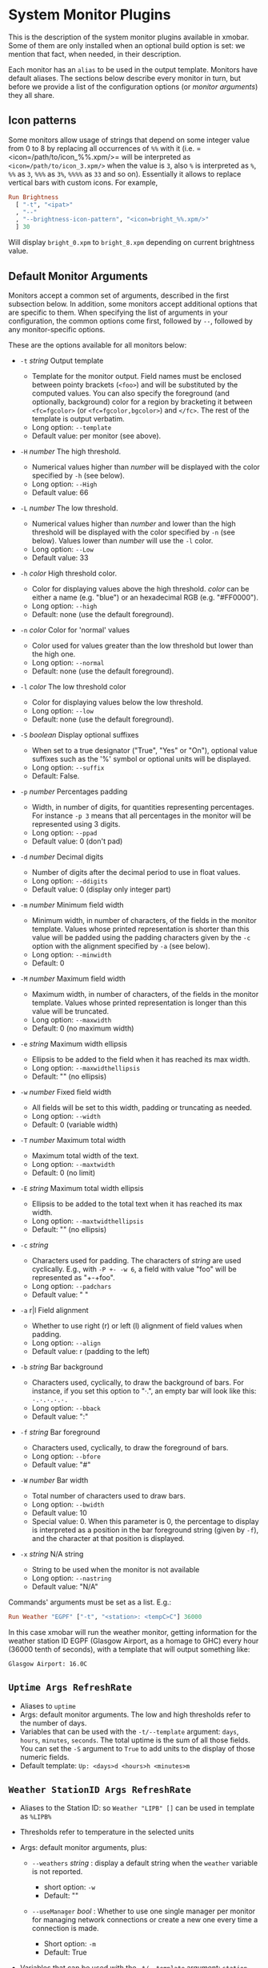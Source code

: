 #+OPTIONS: toc:t

* System Monitor Plugins

This is the description of the system monitor plugins available in
xmobar. Some of them are only installed when an optional build option is
set: we mention that fact, when needed, in their description.

Each monitor has an =alias= to be used in the output template. Monitors
have default aliases. The sections below describe every monitor in turn,
but before we provide a list of the configuration options (or /monitor
arguments/) they all share.

** Icon patterns

Some monitors allow usage of strings that depend on some integer value
from 0 to 8 by replacing all occurrences of =%%= with it
(i.e. =<icon=/path/to/icon_%%.xpm/>= will be interpreted as
=<icon=/path/to/icon_3.xpm/>= when the value is =3=, also =%= is
interpreted as =%=, =%%= as =3=, =%%%= as =3%=, =%%%%= as =33= and so
on). Essentially it allows to replace vertical bars with custom
icons. For example,

#+begin_src haskell
  Run Brightness
    [ "-t", "<ipat>"
    , "--"
    , "--brightness-icon-pattern", "<icon=bright_%%.xpm/>"
    ] 30
#+end_src

Will display =bright_0.xpm= to =bright_8.xpm= depending on current
brightness value.

** Default Monitor Arguments

Monitors accept a common set of arguments, described in the first
subsection below. In addition, some monitors accept additional options
that are specific to them. When specifying the list of arguments in your
configuration, the common options come first, followed by =--=, followed
by any monitor-specific options.

These are the options available for all monitors below:

- =-t= /string/ Output template

  - Template for the monitor output. Field names must be enclosed
    between pointy brackets (=<foo>=) and will be substituted by the
    computed values. You can also specify the foreground (and
    optionally, background) color for a region by bracketing it between
    =<fc=fgcolor>= (or =<fc=fgcolor,bgcolor>=) and =</fc>=. The rest of
    the template is output verbatim.
  - Long option: =--template=
  - Default value: per monitor (see above).

- =-H= /number/ The high threshold.

  - Numerical values higher than /number/ will be displayed with the
    color specified by =-h= (see below).
  - Long option: =--High=
  - Default value: 66

- =-L= /number/ The low threshold.

  - Numerical values higher than /number/ and lower than the high
    threshold will be displayed with the color specified by =-n= (see
    below). Values lower than /number/ will use the =-l= color.
  - Long option: =--Low=
  - Default value: 33

- =-h= /color/ High threshold color.

  - Color for displaying values above the high threshold. /color/ can be
    either a name (e.g. "blue") or an hexadecimal RGB (e.g. "#FF0000").
  - Long option: =--high=
  - Default: none (use the default foreground).

- =-n= /color/ Color for 'normal' values

  - Color used for values greater than the low threshold but lower than
    the high one.
  - Long option: =--normal=
  - Default: none (use the default foreground).

- =-l= /color/ The low threshold color

  - Color for displaying values below the low threshold.
  - Long option: =--low=
  - Default: none (use the default foreground).

- =-S= /boolean/ Display optional suffixes

  - When set to a true designator ("True", "Yes" or "On"), optional
    value suffixes such as the '%' symbol or optional units will be
    displayed.
  - Long option: =--suffix=
  - Default: False.

- =-p= /number/ Percentages padding

  - Width, in number of digits, for quantities representing percentages.
    For instance =-p 3= means that all percentages in the monitor will
    be represented using 3 digits.
  - Long option: =--ppad=
  - Default value: 0 (don't pad)

- =-d= /number/ Decimal digits

  - Number of digits after the decimal period to use in float values.
  - Long option: =--ddigits=
  - Default value: 0 (display only integer part)

- =-m= /number/ Minimum field width

  - Minimum width, in number of characters, of the fields in the monitor
    template. Values whose printed representation is shorter than this
    value will be padded using the padding characters given by the =-c=
    option with the alignment specified by =-a= (see below).
  - Long option: =--minwidth=
  - Default: 0

- =-M= /number/ Maximum field width

  - Maximum width, in number of characters, of the fields in the monitor
    template. Values whose printed representation is longer than this
    value will be truncated.
  - Long option: =--maxwidth=
  - Default: 0 (no maximum width)

- =-e= /string/ Maximum width ellipsis

  - Ellipsis to be added to the field when it has reached its max width.
  - Long option: =--maxwidthellipsis=
  - Default: "" (no ellipsis)

- =-w= /number/ Fixed field width

  - All fields will be set to this width, padding or truncating as
    needed.
  - Long option: =--width=
  - Default: 0 (variable width)

- =-T= /number/ Maximum total width

  - Maximum total width of the text.
  - Long option: =--maxtwidth=
  - Default: 0 (no limit)

- =-E= /string/ Maximum total width ellipsis

  - Ellipsis to be added to the total text when it has reached its max
    width.
  - Long option: =--maxtwidthellipsis=
  - Default: "" (no ellipsis)

- =-c= /string/

  - Characters used for padding. The characters of /string/ are used
    cyclically. E.g., with =-P +- -w 6=, a field with value "foo" will
    be represented as "+-+foo".
  - Long option: =--padchars=
  - Default value: " "

- =-a= r|l Field alignment

  - Whether to use right (r) or left (l) alignment of field values when
    padding.
  - Long option: =--align=
  - Default value: r (padding to the left)

- =-b= /string/ Bar background

  - Characters used, cyclically, to draw the background of bars. For
    instance, if you set this option to "·.", an empty bar will look
    like this: =·.·.·.·.·.=
  - Long option: =--bback=
  - Default value: ":"

- =-f= /string/ Bar foreground

  - Characters used, cyclically, to draw the foreground of bars.
  - Long option: =--bfore=
  - Default value: "#"

- =-W= /number/ Bar width

  - Total number of characters used to draw bars.
  - Long option: =--bwidth=
  - Default value: 10
  - Special value: 0. When this parameter is 0, the percentage to
    display is interpreted as a position in the bar foreground string
    (given by =-f=), and the character at that position is displayed.

- =-x= /string/ N/A string

  - String to be used when the monitor is not available
  - Long option: =--nastring=
  - Default value: "N/A"

Commands' arguments must be set as a list. E.g.:

#+begin_src haskell
  Run Weather "EGPF" ["-t", "<station>: <tempC>C"] 36000
#+end_src

In this case xmobar will run the weather monitor, getting information
for the weather station ID EGPF (Glasgow Airport, as a homage to GHC)
every hour (36000 tenth of seconds), with a template that will output
something like:

#+begin_src shell
  Glasgow Airport: 16.0C
#+end_src

** =Uptime Args RefreshRate=

- Aliases to =uptime=
- Args: default monitor arguments. The low and high thresholds refer to
  the number of days.
- Variables that can be used with the =-t/--template= argument: =days=,
  =hours=, =minutes=, =seconds=. The total uptime is the sum of all
  those fields. You can set the =-S= argument to =True= to add units to
  the display of those numeric fields.
- Default template: =Up: <days>d <hours>h <minutes>m=

** =Weather StationID Args RefreshRate=

- Aliases to the Station ID: so =Weather "LIPB" []= can be used in
  template as =%LIPB%=
- Thresholds refer to temperature in the selected units
- Args: default monitor arguments, plus:

  - =--weathers= /string/ : display a default string when the =weather=
    variable is not reported.

    - short option: =-w=
    - Default: ""

  - =--useManager= /bool/ : Whether to use one single manager per
    monitor for managing network connections or create a new one every
    time a connection is made.

    - Short option: =-m=
    - Default: True

- Variables that can be used with the =-t/--template= argument:
  =station=, =stationState=, =year=, =month=, =day=, =hour=,
  =windCardinal=, =windAzimuth=, =windMph=, =windKnots=, =windMs=,
  =windKmh= =visibility=, =skyCondition=, =weather=, =tempC=, =tempF=,
  =dewPointC=, =dewPointF=, =rh=, =pressure=
- Default template: =<station>: <tempC>C, rh <rh>% (<hour>)=
- Retrieves weather information from http://tgftp.nws.noaa.gov. Here is
  an [[https://tgftp.nws.noaa.gov/data/observations/metar/decoded/CYLD.TXT][example]], also showcasing the kind of information that may be
  extracted.

** =WeatherX StationID SkyConditions Args RefreshRate=

- Works in the same way as =Weather=, but takes an additional argument,
  a list of pairs from sky conditions to their replacement (typically a
  unicode string or an icon specification).
- Use the variable =skyConditionS= to display the replacement of the
  corresponding sky condition. All other =Weather= template variables
  are available as well.

For example:

#+begin_src haskell
  WeatherX "LEBL"
           [ ("clear", "🌣")
           , ("sunny", "🌣")
           , ("mostly clear", "🌤")
           , ("mostly sunny", "🌤")
           , ("partly sunny", "⛅")
           , ("fair", "🌑")
           , ("cloudy","☁")
           , ("overcast","☁")
           , ("partly cloudy", "⛅")
           , ("mostly cloudy", "🌧")
           , ("considerable cloudiness", "⛈")]
           ["-t", "<fn=2><skyConditionS></fn> <tempC>° <rh>%  <windKmh> (<hour>)"
           , "-L","10", "-H", "25", "--normal", "black"
           , "--high", "lightgoldenrod4", "--low", "darkseagreen4"]
           18000
#+end_src

As mentioned, the replacement string can also be an icon specification,
such as =("clear", "<icon=weather-clear.xbm/>")=.

** =Network Interface Args RefreshRate=

- Aliases to the interface name: so =Network "eth0" []= can be used as
  =%eth0%=
- Thresholds refer to velocities expressed in Kb/s
- Args: default monitor arguments, plus:

  - =--rx-icon-pattern=: dynamic string for reception rate in =rxipat=.
  - =--tx-icon-pattern=: dynamic string for transmission rate in
    =txipat=.
  - =--up=: string used for the =up= variable value when the interface
    is up.

- Variables that can be used with the =-t=/=--template= argument: =dev=,
  =rx=, =tx=, =rxbar=, =rxvbar=, =rxipat=, =txbar=, =txvbar=, =txipat=,
  =up=. Reception and transmission rates (=rx= and =tx=) are displayed
  by default as Kb/s, without any suffixes, but you can set the =-S= to
  "True" to make them displayed with adaptive units (Kb/s, Mb/s, etc.).
- Default template: =<dev>: <rx>KB|<tx>KB=

** =DynNetwork Args RefreshRate=

- Active interface is detected automatically
- Aliases to "dynnetwork"
- Thresholds are expressed in Kb/s
- Args: default monitor arguments, plus:

- =--rx-icon-pattern=: dynamic string for reception rate in =rxipat=.
- =--tx-icon-pattern=: dynamic string for transmission rate in =txipat=
- =--devices=: comma-separated list of devices to show.

- Variables that can be used with the =-t=/=--template= argument:
  =dev=, =rx=, =tx=, =rxbar=, =rxvbar=, =rxipat=, =txbar=, =txvbar=,
  =txipat=.

Reception and transmission rates (=rx= and =tx=) are displayed in Kbytes
per second, and you can set the =-S= to "True" to make them displayed
with units (the string "Kb/s").
- Default template: =<dev>: <rx>KB|<tx>KB=
- Example of usage of =--devices= option:

    =["--", "--devices", "wlp2s0,enp0s20f41"]=

** =Wireless Interface Args RefreshRate=

- If set to "", first suitable wireless interface is used.
- Aliases to the interface name with the suffix "wi": thus,
  =Wireless   "wlan0" []= can be used as =%wlan0wi%=, and
  =Wireless "" []= as =%wi%=.
- Args: default monitor arguments, plus:

  - =--quality-icon-pattern=: dynamic string for connection quality in
    =qualityipat=.

- Variables that can be used with the =-t=/=--template= argument:
  =ssid=, =signal=, =quality=, =qualitybar=, =qualityvbar=,
  =qualityipat=
- Thresholds refer to link quality on a =[0, 100]= scale. Note that
  =quality= is calculated from =signal= (in dBm) by a possibly lossy
  conversion. It is also not taking into account many factors such as
  noise level, air busy time, transcievers' capabilities and the others
  which can have drastic impact on the link performance.
- Default template: =<ssid> <quality>=
- To activate this plugin you must pass the =with_nl80211= or the
  =with_iwlib= flag during compilation.

** =Memory Args RefreshRate=

- Aliases to =memory=
- Args: default monitor arguments, plus:

  - =--used-icon-pattern=: dynamic string for used memory ratio in
    =usedipat=.
  - =--free-icon-pattern=: dynamic string for free memory ratio in
    =freeipat=.
  - =--available-icon-pattern=: dynamic string for available memory
    ratio in =availableipat=.

- Thresholds refer to percentage of used memory
- Variables that can be used with the =-t/--template= argument:
  =total=, =free=, =buffer=, =cache=, =available=, =used=, =usedratio=,
  =usedbar=, =usedvbar=, =usedipat=, =freeratio=, =freebar=, =freevbar=,
  =freeipat=, =availableratio=, =availablebar=, =availablevbar=,
  =availableipat=
- Default template: =Mem: <usedratio>% (<cache>M)=

** =Swap Args RefreshRate=

- Aliases to =swap=
- Args: default monitor arguments
- Thresholds refer to percentage of used swap
- Variables that can be used with the =-t/--template= argument:
  =total=, =used=, =free=, =usedratio=
- Default template: =Swap: <usedratio>%=

** =Cpu Args RefreshRate=

- Aliases to =cpu=
- Args: default monitor arguments, plus:

  - =--load-icon-pattern=: dynamic string for cpu load in =ipat=

- Thresholds refer to percentage of CPU load
- Variables that can be used with the =-t/--template= argument:
  =total=, =bar=, =vbar=, =ipat=, =user=, =nice=, =system=, =idle=,
  =iowait=
- Default template: =Cpu: <total>%=

** =MultiCpu Args RefreshRate=

- Aliases to =multicpu=
- Args: default monitor arguments, plus:

  - =--load-icon-pattern=: dynamic string for overall cpu load in
    =ipat=.
  - =--load-icon-patterns=: dynamic string for each cpu load in
    =autoipat=, =ipat{i}=. This option can be specified several times.
    nth option corresponds to nth cpu.
  - =--fallback-icon-pattern=: dynamic string used by =autoipat= and
    =ipat{i}= when no =--load-icon-patterns= has been provided for
    =cpu{i}=
  - =--contiguous-icons=: flag (no value needs to be provided) that
    causes the load icons to be drawn without padding.

- Thresholds refer to percentage of CPU load
- Variables that can be used with the =-t/--template= argument:
  =autototal=, =autobar=, =autovbar=, =autoipat=, =autouser=,
  =autonice=, =autosystem=, =autoidle=, =total=, =bar=, =vbar=, =ipat=,
  =user=, =nice=, =system=, =idle=, =total0=, =bar0=, =vbar0=, =ipat0=,
  =user0=, =nice0=, =system0=, =idle0=, ... The auto* variables
  automatically detect the number of CPUs on the system and display one
  entry for each.
- Default template: =Cpu: <total>%=

** =Battery Args RefreshRate=

- Same as

  #+begin_src haskell
    BatteryP ["BAT", "BAT0", "BAT1", "BAT2"] Args RefreshRate
  #+end_src

** =BatteryP Dirs Args RefreshRate=

- Aliases to =battery=

- Dirs: list of directories in =/sys/class/power_supply/= where to look
  for the ACPI files of each battery. Example: =["BAT0","BAT1","BAT2"]=.
  Only up to 3 existing directories will be searched.

- Args: default monitor arguments, plus the following specific ones
  (these options, being specific to the monitor, are to be specified
  after a =--= in the argument list):

  - =-O=: string for AC "on" status (default: "On")
  - =-i=: string for AC "idle" status (default: "On")
  - =-o=: string for AC "off" status (default: "Off")
  - =-L=: low power (=watts=) threshold (default: 10)
  - =-H=: high power threshold (default: 12)
  - =-l=: color to display power lower than the =-L= threshold
  - =-m=: color to display power lower than the =-H= threshold
  - =-h=: color to display power higher than the =-H= threshold
  - =-p=: color to display positive power (battery charging)
  - =-f=: file in =/sys/class/power_supply= with AC info (default:
    "AC/online")
  - =-A=: a number between 0 and 100, threshold below which the action
    given by =-a=, if any, is performed (default: 5)
  - =-a=: a string with a system command that is run when the percentage
    left in the battery is less or equal than the threshold given by the
    =-A= option. If not present, no action is undertaken.
  - =-P=: to include a percentage symbol in =left=.
  - =--on-icon-pattern=: dynamic string for current battery charge when
    AC is "on" in =leftipat=.
  - =--off-icon-pattern=: dynamic string for current battery charge when
    AC is "off" in =leftipat=.
  - =--idle-icon-pattern=: dynamic string for current battery charge
    when AC is "idle" in =leftipat=.
  - =--lows=: string for AC "off" status and power lower than the =-L=
    threshold (default: "")
  - =--mediums=: string for AC "off" status and power lower than the
    =-H= threshold (default: "")
  - =--highs=: string for AC "off" status and power higher than the =-H=
    threshold (default: "")

- Variables that can be used with the =-t/--template= argument:
  =left=, =leftbar=, =leftvbar=, =leftipat=, =timeleft=, =watts=,
  =acstatus=

- Default template: =Batt: <watts>, <left>% / <timeleft>=

- Example (note that you need "--" to separate regular monitor options
  from Battery's specific ones):

  #+begin_src haskell
    Run BatteryP ["BAT0"]
                 ["-t", "<acstatus><watts> (<left>%)",
                  "-L", "10", "-H", "80", "-p", "3",
                  "--", "-O", "<fc=green>On</fc> - ", "-i", "",
                  "-L", "-15", "-H", "-5",
                  "-l", "red", "-m", "blue", "-h", "green"
                  "-a", "notify-send -u critical 'Battery running out!!'",
                  "-A", "3"]
                 600
  #+end_src

  In the above example, the thresholds before the =--= separator affect
  only the =<left>= and =<leftbar>= fields, while those after the
  separator affect how =<watts>= is displayed. For this monitor, neither
  the generic nor the specific options have any effect on =<timeleft>=.
  We are also telling the monitor to execute the unix command
  =notify-send= when the percentage left in the battery reaches 6%.

  It is also possible to specify template variables in the =-O= and =-o=
  switches, as in the following example:

  #+begin_src haskell
    Run BatteryP ["BAT0"]
                 ["-t", "<acstatus>"
                 , "-L", "10", "-H", "80"
                 , "-l", "red", "-h", "green"
                 , "--", "-O", "Charging", "-o", "Battery: <left>%"
                 ] 10
  #+end_src

- The "idle" AC state is selected whenever the AC power entering the
  battery is zero.

** =BatteryN Dirs Args RefreshRate Alias=

Works like =BatteryP=, but lets you specify an alias for the monitor
other than "battery". Useful in case you one separate monitors for more
than one battery.

** =TopProc Args RefreshRate=

- Aliases to =top=
- Args: default monitor arguments. The low and high thresholds (=-L= and
  =-H=) denote, for memory entries, the percent of the process memory
  over the total amount of memory currently in use and, for cpu entries,
  the activity percentage (i.e., the value of =cpuN=, which takes values
  between 0 and 100).
- Variables that can be used with the =-t/--template= argument: =no=,
  =name1=, =cpu1=, =both1=, =mname1=, =mem1=, =mboth1=, =name2=, =cpu2=,
  =both2=, =mname2=, =mem2=, =mboth2=, ...
- Default template: =<both1>=
- Displays the name and cpu/mem usage of running processes (=bothn= and
  =mboth= display both, and is useful to specify an overall maximum
  and/or minimum width, using the =-m/-M= arguments. =no= gives the
  total number of processes.

** =TopMem Args RefreshRate=

- Aliases to =topmem=
- Args: default monitor arguments. The low and high thresholds (=-L= and
  =-H=) denote the percent of the process memory over the total amount
  of memory currently in use.
- Variables that can be used with the =-t/--template= argument:
  =name1=, =mem1=, =both1=, =name2=, =mem2=, =both2=, ...
- Default template: =<both1>=
- Displays the name and RSS (resident memory size) of running processes
  (=bothn= displays both, and is useful to specify an overall maximum
  and/or minimum width, using the =-m/-M= arguments.

** =Date Format Alias RefreshRate=

- Format is a time format string, as accepted by the standard ISO C
  =strftime= function (or Haskell's =formatCalendarTime=).  Basically,
  if =date +"my-string"= works with your command then =Date= will handle
  it correctly.

- Timezone changes are picked up automatically every minute.

- Sample usage:

  #+begin_src haskell
    Run Date "%a %b %_d %Y <fc=#ee9a00>%H:%M:%S</fc>" "date" 10
  #+end_src

** =DateZone Format Locale Zone Alias RefreshRate=

A variant of the =Date= monitor where one is able to explicitly set the
time-zone, as well as the locale.

- The format of =DateZone= is exactly the same as =Date=.

- If =Locale= is =""= (the empty string) the default locale of the
  system is used, otherwise use the given locale. If there are more
  instances of =DateZone=, using the empty string as input for =Locale=
  is not recommended.

- =Zone= is the name of the =TimeZone=. It is assumed that the time-zone
  database is stored in =/usr/share/zoneinfo/=. If the empty string is
  given as =Zone=, the default system time is used.

- Sample usage:

  #+begin_src haskell
    Run DateZone "%a %H:%M:%S" "de_DE.UTF-8" "Europe/Vienna" "viennaTime" 10
  #+end_src

** =DiskU Disks Args RefreshRate=

- Aliases to =disku=

- Disks: list of pairs of the form (device or mount point, template),
  where the template can contain =<size>=, =<free>=, =<used>=, =<freep>=
  or =<usedp>=, =<freebar>=, =<freevbar>=, =<freeipat>=, =<usedbar>=,
  =<usedvbar>= or =<usedipat>= for total, free, used, free percentage
  and used percentage of the given file system capacity.

- Thresholds refer to usage percentage.

- Args: default monitor arguments. =-t/--template= is ignored. Plus

  - =--free-icon-pattern=: dynamic string for free disk space in
    =freeipat=.
  - =--used-icon-pattern=: dynamic string for used disk space in
    =usedipat=.

- Default template: none (you must specify a template for each file
  system).

- Example:

  #+begin_src haskell
    DiskU [("/", "<used>/<size>"), ("sdb1", "<usedbar>")]
          ["-L", "20", "-H", "50", "-m", "1", "-p", "3"]
          20
  #+end_src

** =DiskIO Disks Args RefreshRate=

- Aliases to =diskio=

- Disks: list of pairs of the form (device or mount point, template),
  where the template can contain =<total>=, =<read>=, =<write>= for
  total, read and write speed, respectively, as well as =<totalb>=,
  =<readb>=, =<writeb>=, which report number of bytes during the last
  refresh period rather than speed. There are also bar versions of each:
  =<totalbar>=, =<totalvbar>=, =<totalipat>=, =<readbar>=, =<readvbar>=,
  =<readipat>=, =<writebar>=, =<writevbar>=, and =<writeipat>=; and
  their "bytes" counterparts: =<totalbbar>=, =<totalbvbar>=,
  =<totalbipat>=, =<readbbar>=, =<readbvbar>=, =<readbipat>=,
  =<writebbar>=, =<writebvbar>=, and =<writebipat>=.

- Thresholds refer to speed in b/s

- Args: default monitor arguments. =-t/--template= is ignored. Plus

  - =--total-icon-pattern=: dynamic string for total disk I/O in
    =<totalipat>=.
  - =--write-icon-pattern=: dynamic string for write disk I/O in
    =<writeipat>=.
  - =--read-icon-pattern=: dynamic string for read disk I/O in
    =<readipat>=.

- Default template: none (you must specify a template for each file
  system).

- Example:

  #+begin_src haskell
    DiskIO [("/", "<read> <write>"), ("sdb1", "<total>")] [] 10
  #+end_src

** =ThermalZone Number Args RefreshRate=

- Aliases to "thermaln": so =ThermalZone 0 []= can be used in template
  as =%thermal0%=

- Thresholds refer to temperature in degrees

- Args: default monitor arguments

- Variables that can be used with the =-t/--template= argument: =temp=

- Default template: =<temp>C=

- This plugin works only on systems with devices having thermal zone.
  Check directories in =/sys/class/thermal= for possible values of the
  zone number (e.g., 0 corresponds to =thermal_zone0= in that
  directory).

- Example:

  #+begin_src haskell
    Run ThermalZone 0 ["-t","<id>: <temp>C"] 30
  #+end_src

** =Thermal Zone Args RefreshRate=

- *This plugin is deprecated. Use =ThermalZone= instead.*

- Aliases to the Zone: so =Thermal "THRM" []= can be used in template as
  =%THRM%=

- Args: default monitor arguments

- Thresholds refer to temperature in degrees

- Variables that can be used with the =-t/--template= argument: =temp=

- Default template: =Thm: <temp>C=

- This plugin works only on systems with devices having thermal zone.
  Check directories in /proc/acpi/thermal_zone for possible values.

- Example:

  #+begin_src haskell
    Run Thermal "THRM" ["-t","iwl4965-temp: <temp>C"] 50
  #+end_src

** =CpuFreq Args RefreshRate=

- Aliases to =cpufreq=

- Args: default monitor arguments

- Thresholds refer to frequency in GHz

- Variables that can be used with the =-t/--template= argument:
  =cpu0=, =cpu1=, .., =cpuN=

- Default template: =Freq: <cpu0>GHz=

- This monitor requires acpi_cpufreq module to be loaded in kernel

- Example:

  #+begin_src haskell
    Run CpuFreq ["-t", "Freq:<cpu0>|<cpu1>GHz", "-L", "0", "-H", "2",
                 "-l", "lightblue", "-n","white", "-h", "red"] 50
  #+end_src

** =CoreTemp Args RefreshRate=

- Aliases to =coretemp=

- Args: default monitor arguments

- Thresholds refer to temperature in degrees

- Variables that can be used with the =-t/--template= argument:
  =core0=, =core1=, .., =coreN=

- Default template: =Temp: <core0>C=

- This monitor requires coretemp module to be loaded in kernel

- Example:

  #+begin_src haskell
    Run CoreTemp ["-t", "Temp:<core0>|<core1>C",
                  "-L", "40", "-H", "60",
                  "-l", "lightblue", "-n", "gray90", "-h", "red"] 50
  #+end_src

** =MultiCoreTemp Args RefreshRate=

- Aliases to =multicoretemp=

- Args: default monitor arguments, plus:

  - =--max-icon-pattern=: dynamic string for overall cpu load in
    =maxipat=.
  - =--avg-icon-pattern=: dynamic string for overall cpu load in
    =avgipat=.
  - =--mintemp=: temperature in degree Celsius, that sets the lower
    limit for percentage calculation.
  - =--maxtemp=: temperature in degree Celsius, that sets the upper
    limit for percentage calculation.
  - =--hwmonitor-path=: this monitor tries to find coretemp devices by
    looking for them in directories following the pattern
    =/sys/bus/platform/devices/coretemp.*/hwmon/hwmon*=, but some
    processors (notably Ryzen) might expose those files in a different
    tree (e.g., Ryzen) puts them somewhere in "/sys/class/hwmon/hwmon*",
    and the lookup is most costly. With this option, it is possible to
    explicitly specify the full path to the directory where the
    =tempN_label= and =tempN_input= files are located.

- Thresholds refer to temperature in degree Celsius

- Variables that can be used with the =-t/--template= argument: =max=,
  =maxpc=, =maxbar=, =maxvbar=, =maxipat=, =avg=, =avgpc=, =avgbar=,
  =avgvbar=, =avgipat=, =core0=, =core1=, ..., =coreN=

  The /pc, /bar, /vbar and /ipat variables are showing percentages on
  the scale defined by =--mintemp= and =--maxtemp=. The max* and avg*
  variables to the highest and the average core temperature.

- Default template: =Temp: <max>°C - <maxpc>%=

- This monitor requires coretemp module to be loaded in kernel

- Example:

  #+begin_src haskell
    Run MultiCoreTemp ["-t", "Temp: <avg>°C | <avgpc>%",
                       "-L", "60", "-H", "80",
                       "-l", "green", "-n", "yellow", "-h", "red",
                       "--", "--mintemp", "20", "--maxtemp", "100"] 50
  #+end_src

** =Volume Mixer Element Args RefreshRate=

- Aliases to the mixer name and element name separated by a colon. Thus,
  =Volume "default" "Master" [] 10= can be used as =%default:Master%=.
- Args: default monitor arguments. Also accepts:

  - =-O= /string/ On string

    - The string used in place of =<status>= when the mixer element is
      on. Defaults to "[on]".
    - Long option: =--on=

  - =-o= /string/ Off string

    - The string used in place of =<status>= when the mixer element is
      off. Defaults to "[off]".
    - Long option: =--off=

  - =-C= /color/ On color

    - The color to be used for =<status>= when the mixer element is on.
      Defaults to "green".
    - Long option: =--onc=

  - =-c= /color/ Off color

    - The color to be used for =<status>= when the mixer element is off.
      Defaults to "red".
    - Long option: =--offc=

  - =--highd= /number/ High threshold for dB. Defaults to -5.0.
  - =--lowd= /number/ Low threshold for dB. Defaults to -30.0.
  - =--volume-icon-pattern= /string/ dynamic string for current volume
    in =volumeipat=.
  - =-H= /number/ High threshold for volume (in %). Defaults to 60.0.

    - Long option: =--highv=

  - =-L= /number/ Low threshold for volume (in %). Defaults to 20.0.

    - Long option: =--lowv=

  - =-h=: /string/ High string

    - The string added in front of =<status>= when the mixer element is
      on and the volume percentage is higher than the =-H= threshold.
      Defaults to "".
    - Long option: =--highs=

  - =-m=: /string/ Medium string

    - The string added in front of =<status>= when the mixer element is
      on and the volume percentage is lower than the =-H= threshold.
      Defaults to "".
    - Long option: =--mediums=

  - =-l=: /string/ Low string

    - The string added in front of =<status>= when the mixer element is
      on and the volume percentage is lower than the =-L= threshold.
      Defaults to "".
    - Long option: =--lows=

- Variables that can be used with the =-t/--template= argument:
  =volume=, =volumebar=, =volumevbar=, =volumeipat=, =dB=, =status=,
  =volumestatus=
- Note that =dB= might only return 0 on your system. This is known to
  happen on systems with a pulseaudio backend.
- Default template: =Vol: <volume>% <status>=
- Requires the package [[http://hackage.haskell.org/package/alsa-core][alsa-core]] and [[http://hackage.haskell.org/package/alsa-mixer][alsa-mixer]] installed in your
  system. In addition, to activate this plugin you must pass the
  =with_alsa= flag during compilation.

** =Alsa Mixer Element Args=

Like [[=Volume Mixer Element Args RefreshRate=][Volume]] but with the following differences:

- Uses event-based refreshing via =alsactl monitor= instead of polling,
  so it will refresh instantly when there's a volume change, and won't
  use CPU until a change happens.
- Aliases to =alsa:= followed by the mixer name and element name
  separated by a colon. Thus, =Alsa "default" "Master" []= can be used
  as =%alsa:default:Master%=.
- Additional options (after the =--=):
  - =--alsactl=/path/to/alsactl=: If this option is not specified,
    =alsactl= will be sought in your =PATH= first, and failing that, at
    =/usr/sbin/alsactl= (this is its location on Debian systems.
    =alsactl monitor= works as a non-root user despite living in
    =/usr/sbin=.).
  - =stdbuf= (from coreutils) must be (and most probably already is) in
    your =PATH=.

** =MPD Args RefreshRate=

- This monitor will only be compiled if you ask for it using the
  =with_mpd= flag. It needs [[http://hackage.haskell.org/package/libmpd/][libmpd]] 5.0 or later (available on Hackage).

- Aliases to =mpd=

- Args: default monitor arguments. In addition you can provide =-P=,
  =-S= and =-Z=, with an string argument, to represent the playing,
  stopped and paused states in the =statei= template field. The
  environment variables =MPD_HOST= and =MPD_PORT= are used to configure
  the mpd server to communicate with, unless given in the additional
  arguments =-p= (=--port=) and =-h= (=--host=). Also available:

  - =lapsed-icon-pattern=: dynamic string for current track position in
    =ipat=.

- Variables that can be used with the =-t/--template= argument: =bar=,
  =vbar=, =ipat=, =state=, =statei=, =volume=, =length=, =lapsed=,
  =remaining=, =plength= (playlist length), =ppos= (playlist position),
  =flags= (ncmpcpp-style playback mode), =name=, =artist=, =composer=,
  =performer=, =album=, =title=, =track=, =file=, =genre=, =date=

- Default template: =MPD: <state>=

- Example (note that you need "--" to separate regular monitor options
  from MPD's specific ones):

  #+begin_src haskell
    Run MPD ["-t",
             "<composer> <title> (<album>) <track>/<plength> <statei> [<flags>]",
             "--", "-P", ">>", "-Z", "|", "-S", "><"] 10
  #+end_src

** =MPDX Args RefreshRate Alias=

Like =MPD= but uses as alias its last argument instead of "mpd".

** =Mpris1 PlayerName Args RefreshRate=

- Aliases to =mpris1=

- Requires [[http://hackage.haskell.org/package/dbus][dbus]] and [[http://hackage.haskell.org/package/text][text]] packages. To activate, pass the =with_mpris=
  flag during compilation.

- PlayerName: player supporting MPRIS v1 protocol. Some players need
  this to be an all lowercase name (e.g. "spotify"), but some others
  don't.

- Args: default monitor arguments.

- Variables that can be used with the =-t/--template= argument:
  =album=, =artist=, =arturl=, =length=, =title=, =tracknumber=

- Default template: =<artist> - <title>=

- Example:

  #+begin_src haskell
    Run Mpris1 "clementine" ["-t", "<artist> - [<tracknumber>] <title>"] 10
  #+end_src

** =Mpris2 PlayerName Args RefreshRate=

- Aliases to =mpris2=

- Requires [[http://hackage.haskell.org/package/dbus][dbus]] and [[http://hackage.haskell.org/package/text][text]] packages. To activate, pass the =with_mpris=
  flag during compilation.

- PlayerName: player supporting MPRIS v2 protocol. Some players need
  this to be an all lowercase name (e.g. "spotify"), but some others
  don't.

- Args: default monitor arguments.

- Variables that can be used with the =-t/--template= argument:
  =album=, =artist=, =arturl=, =length=, =title=, =tracknumber=,
  =composer=, =genre=

- Default template: =<artist> - <title>=

- Example:

  #+begin_src haskell
    Run Mpris2 "spotify" ["-t", "<artist> - [<composer>] <title>"] 10
  #+end_src

** =Mail Args Alias=

- Args: list of maildirs in form =[("name1","path1"),...]=. Paths may
  start with a '~' to expand to the user's home directory.

- This plugin requires inotify support in your Linux kernel and the
  [[http://hackage.haskell.org/package/hinotify/][hinotify]] package. To activate, pass the =with_inotify= flag during
  compilation.

- Example:

  #+begin_src haskell
    Run Mail [("inbox", "~/var/mail/inbox"),
              ("lists", "~/var/mail/lists")]
             "mail"
  #+end_src

** =MailX Args Opts Alias=

- Args: list of maildirs in form =[("name1","path1","color1"),...]=.
  Paths may start with a '~' to expand to the user's home directory.
  When mails are present, counts are displayed with the given name and
  color.

- Opts is a possibly empty list of options, as flags. Possible values:
  -d dir --dir dir a string giving the base directory where maildir
  files with a relative path live. -p prefix --prefix prefix a string
  giving a prefix for the list of displayed mail counts -s suffix
  --suffix suffix a string giving a suffix for the list of displayed
  mail counts

- This plugin requires inotify support in your Linux kernel and the
  [[http://hackage.haskell.org/package/hinotify/][hinotify]] package. To activate, pass the =with_inotify= flag during
  compilation.

- Example:

  #+begin_src haskell
    Run MailX [("I", "inbox", "green"),
               ("L", "lists", "orange")]
              ["-d", "~/var/mail", "-p", " ", "-s", " "]
              "mail"
  #+end_src

** =MBox Mboxes Opts Alias=

- Mboxes a list of mbox files of the form =[("name", "path", "color")]=,
  where name is the displayed name, path the absolute or relative (to
  BaseDir) path of the mbox file, and color the color to use to display
  the mail count (use an empty string for the default).

- Opts is a possibly empty list of options, as flags. Possible values:
  -a --all (no arg) Show all mailboxes, even if empty. -u (no arg) Show
  only the mailboxes' names, sans counts. -d dir --dir dir a string
  giving the base directory where mbox files with a relative path live.
  -p prefix --prefix prefix a string giving a prefix for the list of
  displayed mail counts -s suffix --suffix suffix a string giving a
  suffix for the list of displayed mail counts

- Paths may start with a '~' to expand to the user's home directory.

- This plugin requires inotify support in your Linux kernel and the
  [[http://hackage.haskell.org/package/hinotify/][hinotify]] package. To activate, pass the =with_inotify= flag during
  compilation.

- Example. The following command look for mails in =/var/mail/inbox= and
  =~/foo/mbox=, and will put a space in front of the printed string
  (when it's not empty); it can be used in the template with the alias
  =mbox=:

  #+begin_src haskell
    Run MBox [("I ", "inbox", "red"), ("O ", "~/foo/mbox", "")]
             ["-d", "/var/mail/", "-p", " "] "mbox"
  #+end_src

** =NotmuchMail Alias Args Rate=

This plugin checks for new mail, provided that this mail is indexed by
=notmuch=. In the =notmuch= spirit, this plugin checks for new *threads*
and not new individual messages.

- Alias: What name the plugin should have in your template string.

- Args: A list of =MailItem= s of the form

  #+begin_src haskell
    [ MailItem "name" "address" "query"
    ...
    ]
  #+end_src

  or, using explicit record syntax:

  #+begin_src haskell
    [ MailItem
        { name    = "name"
        , address = "address"
        , query   = "query"
        }
      ...
    ]
  #+end_src

  where

  - =name= is what gets printed in the status bar before the number of
    new threads.
  - =address= is the e-mail address of the recipient, i.e. we only query
    mail that was send to this particular address (in more concrete
    terms, we pass the address to the =to:= constructor when performing
    the search). If =address= is empty, we search through all unread
    mail, regardless of whom it was sent to.
  - =query= is funneled to =notmuch search= verbatim. For the general
    query syntax, consult =notmuch search --help=, as well as
    =notmuch-search-terms(7)=. Note that the =unread= tag is *always*
    added in front of the query and composed with it via an *and*.

- Rate: Rate with which to update the plugin (in deciseconds).

- Example:

  - A single =MailItem= that displays all unread threads from the given
    address:

    #+begin_src haskell
      MailItem "mbs:" "soliditsallgood@mailbox.org" ""
    #+end_src

  - A single =MailItem= that displays all unread threads with
    "[My-Subject]" somewhere in the title:

    #+begin_src haskell
      MailItem "S:" "" "subject:[My-Subject]"
    #+end_src

  - A full example of a =NotmuchMail= configuration:

    #+begin_src haskell
      Run NotmuchMail "mail"  -- name for the template string
        [ -- All unread mail to the below address, but nothing that's tagged
          -- with @lists@ or @haskell@.
          MailItem "mbs:"
                   "soliditsallgood@mailbox.org"
                   "not tag:lists and not tag:haskell"

          -- All unread mail that has @[Haskell-Cafe]@ in the subject line.
        , MailItem "C:" "" "subject:[Haskell-Cafe]"

          -- All unread mail that's tagged as @lists@, but not @haskell@.
        , MailItem "H:" "" "tag:lists and not tag:haskell"
        ]
        600                   -- update every 60 seconds
    #+end_src

** =XPropertyLog PropName=

- Aliases to =PropName=
- Reads the X property named by =PropName= (a string) and displays its
  value. The [[https://github.com/jaor/xmobar/raw/master/examples/xmonadpropwrite.hs][examples/xmonadpropwrite.hs script]] in xmobar's distribution
  can be used to set the given property from the output of any other
  program or script.

** =UnsafeXPropertyLog PropName=

- Aliases to =PropName=
- Same as =XPropertyLog=, but the input is not filtered to avoid
  injection of actions (cf. =UnsafeXMonadLog=). The program writing the
  value of the read property is responsible of performing any needed
  cleanups.

** =NamedXPropertyLog PropName Alias=

- Aliases to =Alias=
- Same as =XPropertyLog=, but a custom alias can be specified.

** =UnsafeNamedXPropertyLog PropName Alias=

- Aliases to =Alias=
- Same as =UnsafeXPropertyLog=, but a custom alias can be specified.

** =Brightness Args RefreshRate=

- Aliases to =bright=

- Args: default monitor arguments, plus the following specif ones:

  - =-D=: directory in =/sys/class/backlight/= with files in it
    (default: "acpi_video0")
  - =-C=: file with the current brightness (default: actual_brightness)
  - =-M=: file with the maximum brightness (default: max_brightness)
  - =--brightness-icon-pattern=: dynamic string for current brightness
    in =ipat=.

- Variables that can be used with the =-t/--template= argument:
  =vbar=, =percent=, =bar=, =ipat=

- Default template: =<percent>=

- Example:

  #+begin_src haskell
    Run Brightness ["-t", "<bar>"] 60
  #+end_src

** =Kbd Opts=

- Registers to XKB/X11-Events and output the currently active keyboard
  layout. Supports replacement of layout names.

- Aliases to =kbd=

- Opts is a list of tuples:

  - first element of the tuple is the search string
  - second element of the tuple is the corresponding replacement

- Example:

  #+begin_src haskell
    Run Kbd [("us(dvorak)", "DV"), ("us", "US")]
  #+end_src

** =Locks=

- Displays the status of Caps Lock, Num Lock and Scroll Lock.

- Aliases to =locks=

- Example:

  #+begin_src haskell
    Run Locks
  #+end_src

** =CatInt n filename=

- Reads and displays an integer from the file whose path is =filename=
  (especially useful with files in =/sys=).

- Aliases as =catn= (e.g. =Cat 0= as =cat0=, etc.) so you can have
  several.

- Example:

  #+begin_src haskell
    Run CatInt 0 "/sys/devices/platform/thinkpad_hwmon/fan1_input" [] 50
  #+end_src

** =UVMeter=

- Aliases to "uv" + station id. For example: =%uv Brisbane%= or
  =%uv   Alice Springs%=

- Args: default monitor arguments, plus:

  - =--useManager= /bool/ : Whether to use one single manager per
    monitor for managing network connections or create a new one every
    time a connection is made.

    - Short option: =-m=
    - Default: True

- /Reminder:/ Keep the refresh rate high, to avoid making unnecessary
  requests every time the plug-in is run.

- Station IDs can be found here:
  http://www.arpansa.gov.au/uvindex/realtime/xml/uvvalues.xml

- Example:

  #+begin_src haskell
    Run UVMeter "Brisbane" ["-H", "3", "-L", "3", "--low", "green", "--high", "red"] 900
  #+end_src

* Interfacing with Window Managers

Listed below are ways to interface xmobar with your window manager of
choice.

** =XMonadLog=

- Aliases to XMonadLog

- Displays information from xmonad's =_XMONAD_LOG=. You can use this by
  using functions from the [[https://hackage.haskell.org/package/xmonad-contrib-0.16/docs/XMonad-Hooks-DynamicLog.html][XMonad.Hooks.DynamicLog]] module. By using the
  =xmonadPropLog= function in your logHook, you can write the the above
  property. The following shows a minimal xmonad configuration that
  spawns xmobar and then writes to the =_XMONAD_LOG= property.

  #+begin_src haskell
    main = do
      spawn "xmobar"
      xmonad $ def
        { logHook = dynamicLogString defaultPP >>= xmonadPropLog
        }
  #+end_src

  This plugin can be used as a sometimes more convenient alternative to
  =StdinReader=. For instance, it allows you to (re)start xmobar outside
  xmonad.

** =StdinReader=

- Aliases to StdinReader
- Displays any text received by xmobar on its standard input.
- Strips actions from the text received. This means you can't pass
  dynamic actions via stdin. This is safer than =UnsafeStdinReader=
  because there is no need to escape the content before passing it to
  xmobar's standard input.

** =UnsafeStdinReader=

- Aliases to UnsafeStdinReader
- Displays any text received by xmobar on its standard input.
- Will not do anything to the text received. This means you can pass
  dynamic actions via stdin. Be careful to escape (using =<raw=…>=) or
  remove tags from dynamic text that you pipe-thru to xmobar's standard
  input, e.g. window's title.
- Sample usage: send to xmobar's stdin the list of your workspaces
  enclosed by actions tags that switches the workspaces to be able to
  switch workspaces by clicking on xmobar:

  #+begin_src shell
    <action=`xdotool key alt+1`>ws1</action> <action=`xdotool key alt+1`>ws2</action>
  #+end_src

** =UnsafeXMonadLog=

- Aliases to UnsafeXMonadLog

- Similar to =StdinReader= versus =UnsafeStdinReader=, this does not
  strip =<action ...>= tags from XMonad's =_XMONAD_LOG=.

- It is advised that you still use =xmobarStrip= for the ppTitle in your
  logHook:

  #+begin_src haskell
    myPP = defaultPP { ppTitle = xmobarStrip }
    main = xmonad $ def
      { logHook = dynamicLogString myPP >>= xmonadPropLog
      }
  #+end_src

** =CommandReader "/path/to/program" Alias=

- Runs the given program, and displays its standard output.

** =PipeReader "default text:/path/to/pipe" Alias=

- Reads its displayed output from the given pipe.
- Prefix an optional default text separated by a colon
- Expands environment variables in the first argument of syntax =${VAR}=
  or =$VAR=

** =MarqueePipeReader "default text:/path/to/pipe" (length, rate, sep) Alias=

- Generally equivalent to PipeReader

- Text is displayed as marquee with the specified length, rate in 10th
  seconds and separator when it wraps around

  #+begin_src haskell
    Run MarqueePipeReader "/tmp/testpipe" (10, 7, "+") "mpipe"
  #+end_src

- Expands environment variables in the first argument

** =BufferedPipeReader Alias [(Timeout, Bool, "/path/to/pipe1"), ..]=

- Display data from multiple pipes.

- Timeout (in tenth of seconds) is the value after which the previous
  content is restored i.e. if there was already something from a
  previous pipe it will be put on display again, overwriting the current
  status.

- A pipe with Timeout of 0 will be displayed permanently, just like
  =PipeReader=

- The boolean option indicates whether new data for this pipe should
  make xmobar appear (unhide, reveal). In this case, the Timeout
  additionally specifies when the window should be hidden again. The
  output is restored in any case.

- Use it for OSD-like status bars e.g. for setting the volume or
  brightness:

  #+begin_src haskell
    Run BufferedPipeReader "bpr"
        [ (  0, False, "/tmp/xmobar_window"  )
        , ( 15,  True, "/tmp/xmobar_status"  )
        ]
  #+end_src

  Have your window manager send window titles to =/tmp/xmobar_window=.
  They will always be shown and not reveal your xmobar. Sending some
  status information to =/tmp/xmobar_status= will reveal xmonad for 1.5
  seconds and temporarily overwrite the window titles.

- Take a look at [[http://github.com/jaor/xmobar/raw/master/examples/status.sh][examples/status.sh]]

- Expands environment variables for the pipe path

** =HandleReader Handle Alias=

- Display data from a Haskell =Handle=

- This plugin is only useful if you are running xmobar from another
  Haskell program like XMonad.

- You can use =System.Process.createPipe= to create a pair of =read= &
  =write= Handles. Pass the =read= Handle to HandleReader and write your
  output to the =write= Handle:

  #+begin_src haskell
    (readHandle, writeHandle) <- createPipe
    xmobarProcess <- forkProcess $ xmobar myConfig
            { commands =
                Run (HandleReader readHandle "handle") : commands myConfig
            }
    hPutStr writeHandle "Hello World"
  #+end_src

* Executing External Commands

In order to execute an external command you can either write the command
name in the template, in this case it will be executed without
arguments, or you can configure it in the "commands" configuration
option list with the Com template command:

=Com ProgramName Args Alias RefreshRate=

- ProgramName: the name of the program
- Args: the arguments to be passed to the program at execution time
- RefreshRate: number of tenths of second between re-runs of the
  command. A zero or negative rate means that the command will be
  executed only once.
- Alias: a name to be used in the template. If the alias is en empty
  string the program name can be used in the template.

E.g.:

#+begin_src haskell
  Run Com "uname" ["-s","-r"] "" 0
#+end_src

can be used in the output template as =%uname%= (and xmobar will call
/uname/ only once), while

#+begin_src haskell
  Run Com "date" ["+\"%a %b %_d %H:%M\""] "mydate" 600
#+end_src

can be used in the output template as =%mydate%=.

Sometimes, you don't mind if the command executed exits with an error,
or you might want to display a custom message in that case. To that end,
you can use the =ComX= variant:

=ComX ProgramName Args ExitMessage Alias RefreshRate=

Works like =Com=, but displaying =ExitMessage= (a string) if the
execution fails. For instance:

#+begin_src haskell
  Run ComX "date" ["+\"%a %b %_d %H:%M\""] "N/A" "mydate" 600
#+end_src

will display "N/A" if for some reason the =date= invocation fails.

* The DBus Interface

When compiled with the optional =with_dbus= flag, xmobar can be
controlled over dbus. All signals defined in [[https://github.com/jaor/xmobar/blob/master/src/Xmobar/System/Signal.hs][src/Signal.hs]] as =data
SignalType= can now be sent over dbus to xmobar. Due to current
limitations of the implementation only one process of xmobar can acquire
the dbus. This is handled on a first-come-first-served basis, meaning
that the first process will get the dbus interface. Other processes will
run without further problems, yet have no dbus interface.

- Bus Name: =org.Xmobar.Control=
- Object Path: =/org/Xmobar/Control=
- Member Name: Any of SignalType, e.g. =string:Reveal=
- Interface Name: =org.Xmobar.Control=

An example using the =dbus-send= command line utility:

#+begin_src shell
  dbus-send \
      --session \
      --dest=org.Xmobar.Control \
      --type=method_call \
      --print-reply \
      '/org/Xmobar/Control' \
      org.Xmobar.Control.SendSignal \
      "string:Toggle 0"
#+end_src

It is also possible to send multiple signals at once:

#+begin_src shell
  # send to another screen, reveal and toggle the persistent flag
  dbus-send [..] \
      "string:ChangeScreen 0" "string:Reveal 0" "string:TogglePersistent"
#+end_src

The =Toggle=, =Reveal=, and =Hide= signals take an additional integer
argument that denotes an initial delay, in tenths of a second, before
the command takes effect.

** Example for using the DBus IPC interface with XMonad

Bind the key which should {,un}map xmobar to a dummy value. This is
necessary for {,un}grabKey in xmonad.

#+begin_src haskell
  ((0, xK_Alt_L), pure ())
#+end_src

Also, install =avoidStruts= layout modifier from
=XMonad.Hooks.ManageDocks=

Finally, install these two event hooks (=handleEventHook= in =XConfig=)
=myDocksEventHook= is a replacement for =docksEventHook= which reacts on
unmap events as well (which =docksEventHook= doesn't).

#+begin_src haskell
  import qualified XMonad.Util.ExtensibleState as XS

  data DockToggleTime = DTT { lastTime :: Time } deriving (Eq, Show, Typeable)

  instance ExtensionClass DockToggleTime where
      initialValue = DTT 0

  toggleDocksHook :: Int -> KeySym -> Event -> X All
  toggleDocksHook to ks ( KeyEvent { ev_event_display = d
                                  , ev_event_type    = et
                                  , ev_keycode       = ekc
                                  , ev_time          = etime
                                  } ) =
          io (keysymToKeycode d ks) >>= toggleDocks >> return (All True)
      where
      toggleDocks kc
          | ekc == kc && et == keyPress = do
              safeSendSignal ["Reveal 0", "TogglePersistent"]
              XS.put ( DTT etime )
          | ekc == kc && et == keyRelease = do
              gap <- XS.gets ( (-) etime . lastTime )
              safeSendSignal [ "TogglePersistent"
                          , "Hide " ++ show (if gap < 400 then to else 0)
                          ]
          | otherwise = return ()

      safeSendSignal s = catchX (io $ sendSignal s) (return ())
      sendSignal    = withSession . callSignal
      withSession mc = connectSession >>= \c -> callNoReply c mc >> disconnect c
      callSignal :: [String] -> MethodCall
      callSignal s = ( methodCall
                      ( objectPath_    "/org/Xmobar/Control" )
                      ( interfaceName_ "org.Xmobar.Control"  )
                      ( memberName_    "SendSignal"          )
                  ) { methodCallDestination = Just $ busName_ "org.Xmobar.Control"
                      , methodCallBody        = map toVariant s
                      }

  toggleDocksHook _ _ _ = return (All True)

  myDocksEventHook :: Event -> X All
  myDocksEventHook e = do
      when (et == mapNotify || et == unmapNotify) $
          whenX ((not `fmap` (isClient w)) <&&> runQuery checkDock w) refresh
      return (All True)
      where w  = ev_window e
          et = ev_event_type e
#+end_src

* User plugins
** Writing a Plugin

Writing a plugin for xmobar should be very simple. You need to create a
data type with at least one constructor.

Next you must declare this data type an instance of the =Exec= class, by
defining the 1 needed method (alternatively =start= or =run=) and 3
optional ones (=alias=, =rate=, and =trigger=):

#+begin_src haskell
  start   :: e -> (String -> IO ()) -> IO ()
  run     :: e -> IO String
  rate    :: e -> Int
  alias   :: e -> String
  trigger :: e -> (Maybe SignalType -> IO ()) -> IO ()
#+end_src

=start= must receive a callback to be used to display the =String=
produced by the plugin. This method can be used for plugins that need to
perform asynchronous actions. See =src/Xmobar/Plugins/PipeReader.hs= for
an example.

=run= can be used for simpler plugins. If you define only =run= the
plugin will be run every second. To overwrite this default you just need
to implement =rate=, which must return the number of tenth of seconds
between every successive runs. See [[https://github.com/jaor/xmobar/blob/master/examples/xmobar.hs][examples/xmobar.hs]] for an example of
a plugin that runs just once, and [[https://github.com/jaor/xmobar/blob/master/src/Xmobar/Plugins/Date.hs][src/Xmobar/Plugins/Date.hs]] for one
that implements =rate=.

Notice that Date could be implemented as:

#+begin_src haskell
  instance Exec Date where
      alias (Date _ a _) = a
      start (Date f _ r) = date f r

  date :: String -> Int -> (String -> IO ()) -> IO ()
  date format r callback = do go
      where go = do
              t <- toCalendarTime =<< getClockTime
              callback $ formatCalendarTime defaultTimeLocale format t
              tenthSeconds r >> go
#+end_src

This implementation is equivalent to the one you can read in
=Plugins/Date.hs=.

=alias= is the name to be used in the output template. Default alias
will be the data type constructor.

After that your type constructor can be used as an argument for the
Runnable type constructor =Run= in the =commands= list of the
configuration options.

** Using a Plugin

To use your new plugin, you need to use a pure Haskell configuration for
xmobar, and load your definitions there. You can see an example in
[[./examples/xmobar.hs][examples/xmobar.hs]] showing you how to write a Haskell configuration that
uses a new plugin, all in one file.

When xmobar runs with the full path to that Haskell file as its argument
(or if you put it in =~/.config/xmobar/xmobar.hs=), and with the xmobar
library installed (e.g., with =cabal install --lib xmobar=), the Haskell
code will be compiled as needed, and the new executable spawned for you.

That's it!

** Configurations written in pure Haskell

xmobar can be used as a pure Haskell program, that is compiled with your
specific configuration, expressed as Haskell source code. For an
example, see [[https://gitlab.com/jaor/xmobar-config/][the author's configuration]].
